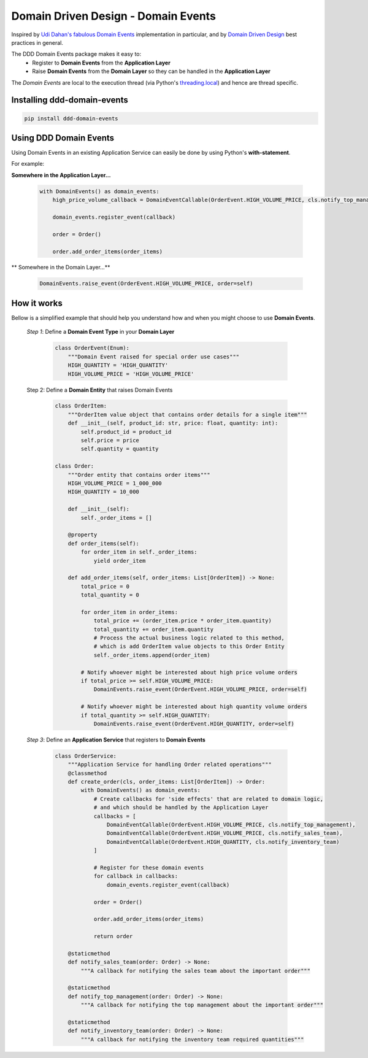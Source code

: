 ************************************
Domain Driven Design - Domain Events
************************************

Inspired by `Udi Dahan's fabulous Domain Events <http://udidahan.com/2009/06/14/domain-events-salvation>`_
implementation in particular, and by `Domain Driven Design <https://en.wikipedia.org/wiki/Domain-driven_design>`_
best practices in general.

The DDD Domain Events package makes it easy to:
    - Register to **Domain Events** from the **Application Layer**
    - Raise **Domain Events** from the **Domain Layer** so they can be handled in the **Application Layer**

The *Domain Events* are local to the execution thread
(via Python's `threading.local <https://docs.python.org/3/library/threading.html>`_)
and hence are thread specific.


Installing ddd-domain-events
----------------------------

.. code-block:: bash

  pip install ddd-domain-events


Using DDD Domain Events
-----------------------

Using Domain Events in an existing Application Service can easily be done by using Python's **with-statement**.

For example:

**Somewhere in the Application Layer...**

    .. code-block:: python

        with DomainEvents() as domain_events:
            high_price_volume_callback = DomainEventCallable(OrderEvent.HIGH_VOLUME_PRICE, cls.notify_top_management),

            domain_events.register_event(callback)

            order = Order()

            order.add_order_items(order_items)


** Somewhere in the Domain Layer...**

    .. code-block:: python

        DomainEvents.raise_event(OrderEvent.HIGH_VOLUME_PRICE, order=self)


How it works
------------

Bellow is a simplified example that should help you understand how and when you might choose to use **Domain Events**.


    *Step 1*: Define a **Domain Event Type** in your **Domain Layer**

        .. code-block:: python

            class OrderEvent(Enum):
                """Domain Event raised for special order use cases"""
                HIGH_QUANTITY = 'HIGH_QUANTITY'
                HIGH_VOLUME_PRICE = 'HIGH_VOLUME_PRICE'


    Step 2: Define a **Domain Entity** that raises Domain Events

        .. code-block:: python

            class OrderItem:
                """OrderItem value object that contains order details for a single item"""
                def __init__(self, product_id: str, price: float, quantity: int):
                    self.product_id = product_id
                    self.price = price
                    self.quantity = quantity

            class Order:
                """Order entity that contains order items"""
                HIGH_VOLUME_PRICE = 1_000_000
                HIGH_QUANTITY = 10_000

                def __init__(self):
                    self._order_items = []

                @property
                def order_items(self):
                    for order_item in self._order_items:
                        yield order_item

                def add_order_items(self, order_items: List[OrderItem]) -> None:
                    total_price = 0
                    total_quantity = 0

                    for order_item in order_items:
                        total_price += (order_item.price * order_item.quantity)
                        total_quantity += order_item.quantity
                        # Process the actual business logic related to this method,
                        # which is add OrderItem value objects to this Order Entity
                        self._order_items.append(order_item)

                    # Notify whoever might be interested about high price volume orders
                    if total_price >= self.HIGH_VOLUME_PRICE:
                        DomainEvents.raise_event(OrderEvent.HIGH_VOLUME_PRICE, order=self)

                    # Notify whoever might be interested about high quantity volume orders
                    if total_quantity >= self.HIGH_QUANTITY:
                        DomainEvents.raise_event(OrderEvent.HIGH_QUANTITY, order=self)

    *Step 3*: Define an **Application Service** that registers to **Domain Events**

        .. code-block:: python

            class OrderService:
                """Application Service for handling Order related operations"""
                @classmethod
                def create_order(cls, order_items: List[OrderItem]) -> Order:
                    with DomainEvents() as domain_events:
                        # Create callbacks for 'side effects' that are related to domain logic,
                        # and which should be handled by the Application Layer
                        callbacks = [
                            DomainEventCallable(OrderEvent.HIGH_VOLUME_PRICE, cls.notify_top_management),
                            DomainEventCallable(OrderEvent.HIGH_VOLUME_PRICE, cls.notify_sales_team),
                            DomainEventCallable(OrderEvent.HIGH_QUANTITY, cls.notify_inventory_team)
                        ]

                        # Register for these domain events
                        for callback in callbacks:
                            domain_events.register_event(callback)

                        order = Order()

                        order.add_order_items(order_items)

                        return order

                @staticmethod
                def notify_sales_team(order: Order) -> None:
                    """A callback for notifying the sales team about the important order"""

                @staticmethod
                def notify_top_management(order: Order) -> None:
                    """A callback for notifying the top management about the important order"""

                @staticmethod
                def notify_inventory_team(order: Order) -> None:
                    """A callback for notifying the inventory team required quantities"""